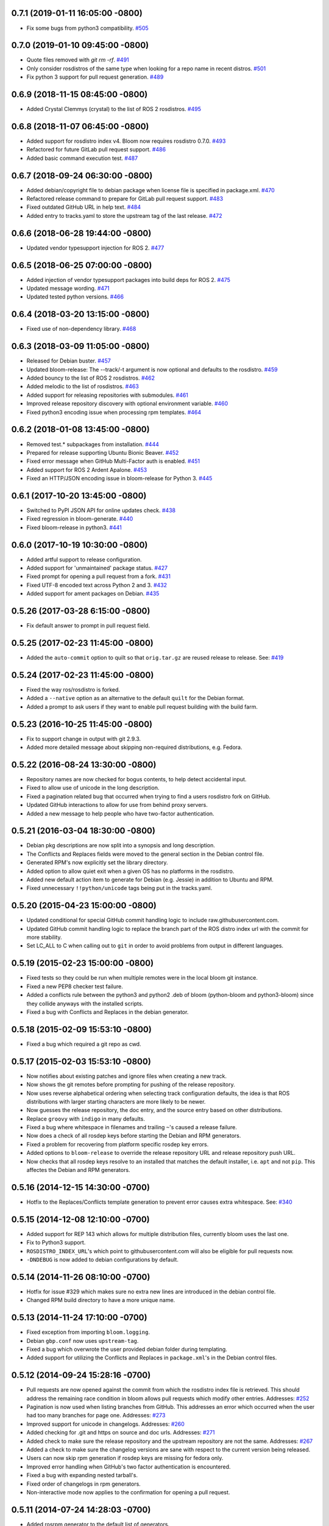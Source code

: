 0.7.1 (2019-01-11 16:05:00 -0800)
---------------------------------
- Fix some bugs from python3 compatibility. `#505 <https://github.com/ros-infrastructure/bloom/pull/505>`_

0.7.0 (2019-01-10 09:45:00 -0800)
---------------------------------
- Quote files removed with `git rm -rf`. `#491 <https://github.com/ros-infrastructure/bloom/pull/491>`_
- Only consider rosdistros of the same type when looking for a repo name in recent distros. `#501 <https://github.com/ros-infrastructure/bloom/pull/501>`_
- Fix python 3 support for pull request generation. `#489 <https://github.com/ros-infrastructure/bloom/pull/489>`_

0.6.9 (2018-11-15 08:45:00 -0800)
---------------------------------
- Added Crystal Clemmys (crystal) to the list of ROS 2 rosdistros. `#495 <https://github.com/ros-infrastructure/bloom/pull/495>`_

0.6.8 (2018-11-07 06:45:00 -0800)
---------------------------------
- Added support for rosdistro index v4. Bloom now requires rosdistro 0.7.0. `#493 <https://github.com/ros-infrastructure/bloom/pull/493>`_
- Refactored for future GitLab pull request support. `#486 <https://github.com/ros-infrastructure/bloom/pull/486>`_
- Added basic command execution test. `#487 <https://github.com/ros-infrastructure/bloom/pull/487>`_

0.6.7 (2018-09-24 06:30:00 -0800)
---------------------------------
- Added debian/copyright file to debian package when license file is specified in package.xml. `#470 <https://github.com/ros-infrastructure/bloom/pull/470>`_
- Refactored release command to prepare for GitLab pull request support. `#483 <https://github.com/ros-infrastructure/bloom/pull/483>`_
- Fixed outdated GitHub URL in help text. `#484 <https://github.com/ros-infrastructure/bloom/pull/484>`_
- Added entry to tracks.yaml to store the upstream tag of the last release. `#472 <https://github.com/ros-infrastructure/bloom/pull/472>`_

0.6.6 (2018-06-28 19:44:00 -0800)
---------------------------------
- Updated vendor typesupport injection for ROS 2. `#477 <https://github.com/ros-infrastructure/bloom/pull/477>`_

0.6.5 (2018-06-25 07:00:00 -0800)
---------------------------------
- Added injection of vendor typesupport packages into build deps for ROS 2. `#475 <https://github.com/ros-infrastructure/bloom/pull/475>`_
- Updated message wording. `#471 <https://github.com/ros-infrastructure/bloom/pull/471>`_
- Updated tested python versions. `#466 <https://github.com/ros-infrastructure/bloom/pull/466>`_

0.6.4 (2018-03-20 13:15:00 -0800)
---------------------------------
- Fixed use of non-dependency library. `#468 <https://github.com/ros-infrastructure/bloom/pull/468>`_

0.6.3 (2018-03-09 11:05:00 -0800)
---------------------------------
- Released for Debian buster. `#457 <https://github.com/ros-infrastructure/bloom/pull/457>`_
- Updated bloom-release: The --track/-t argument is now optional and defaults to the rosdistro. `#459 <https://github.com/ros-infrastructure/bloom/pull/459>`_
- Added bouncy to the list of ROS 2 rosdistros. `#462 <https://github.com/ros-infrastructure/bloom/pull/462>`_
- Added melodic to the list of rosdistros. `#463 <https://github.com/ros-infrastructure/bloom/pull/463>`_
- Added support for releasing repositories with submodules. `#461 <https://github.com/ros-infrastructure/bloom/pull/461>`_
- Improved release repository discovery with optional environment variable. `#460 <https://github.com/ros-infrastructure/bloom/pull/460>`_
- Fixed python3 encoding issue when processing rpm templates. `#464 <https://github.com/ros-infrastructure/bloom/pull/464>`_

0.6.2 (2018-01-08 13:45:00 -0800)
---------------------------------
- Removed test.* subpackages from installation. `#444 <https://github.com/ros-infrastructure/bloom/pull/444>`_
- Prepared for release supporting Ubuntu Bionic Beaver. `#452 <https://github.com/ros-infrastructure/bloom/pull/452>`_
- Fixed error message when GitHub Multi-Factor auth is enabled. `#451 <https://github.com/ros-infrastructure/bloom/pull/451>`_
- Added support for ROS 2 Ardent Apalone. `#453 <https://github.com/ros-infrastructure/bloom/pull/453>`_
- Fixed an HTTP/JSON encoding issue in bloom-release for Python 3. `#445 <https://github.com/ros-infrastructure/bloom/pull/445>`_

0.6.1 (2017-10-20 13:45:00 -0800)
---------------------------------
- Switched to PyPI JSON API for online updates check. `#438 <https://github.com/ros-infrastructure/bloom/pull/438>`_
- Fixed regression in bloom-generate. `#440 <https://github.com/ros-infrastructure/bloom/pull/440>`_
- Fixed bloom-release in python3. `#441 <https://github.com/ros-infrastructure/bloom/pull/441>`_

0.6.0 (2017-10-19 10:30:00 -0800)
---------------------------------
- Added artful support to release configuration.
- Added support for 'unmaintained' package status. `#427 <https://github.com/ros-infrastructure/bloom/pull/427>`_
- Fixed prompt for opening a pull request from a fork. `#431 <https://github.com/ros-infrastructure/bloom/pull/431>`_
- Fixed UTF-8 encoded text across Python 2 and 3. `#432 <https://github.com/ros-infrastructure/bloom/pull/432>`_
- Added support for ament packages on Debian. `#435 <https://github.com/ros-infrastructure/bloom/pull/435>`_

0.5.26 (2017-03-28 6:15:00 -0800)
---------------------------------
- Fix default answer to prompt in pull request field.

0.5.25 (2017-02-23 11:45:00 -0800)
----------------------------------
- Added the ``auto-commit`` option to quilt so that ``orig.tar.gz`` are reused release to release.
  See: `#419 <https://github.com/ros-infrastructure/bloom/pull/419>`_

0.5.24 (2017-02-23 11:45:00 -0800)
----------------------------------
- Fixed the way ros/rosdistro is forked.
- Added a ``--native`` option as an alternative to the default ``quilt`` for the Debian format.
- Added a prompt to ask users if they want to enable pull request building with the build farm.

0.5.23 (2016-10-25 11:45:00 -0800)
----------------------------------
- Fix to support change in output with git 2.9.3.
- Added more detailed message about skipping non-required distributions, e.g. Fedora.

0.5.22 (2016-08-24 13:30:00 -0800)
----------------------------------
- Repository names are now checked for bogus contents, to help detect accidental input.
- Fixed to allow use of unicode in the long description.
- Fixed a pagination related bug that occurred when trying to find a users rosdistro fork on GitHub.
- Updated GitHub interactions to allow for use from behind proxy servers.
- Added a new message to help people who have two-factor authentication.

0.5.21 (2016-03-04 18:30:00 -0800)
----------------------------------
- Debian pkg descriptions are now split into a synopsis and long description.
- The Conflicts and Replaces fields were moved to the general section in the Debian control file.
- Generated RPM's now explicitly set the library directory.
- Added option to allow quiet exit when a given OS has no platforms in the rosdistro.
- Added new default action item to generate for Debian (e.g. Jessie) in addition to Ubuntu and RPM.
- Fixed unnecessary ``!!python/unicode`` tags being put in the tracks.yaml.

0.5.20 (2015-04-23 15:00:00 -0800)
----------------------------------
- Updated conditional for special GitHub commit handling logic to include raw.githubusercontent.com.
- Updated GitHub commit handling logic to replace the branch part of the ROS distro index url with the commit for more stability.
- Set LC_ALL to C when calling out to ``git`` in order to avoid problems from output in different languages.

0.5.19 (2015-02-23 15:00:00 -0800)
----------------------------------
- Fixed tests so they could be run when multiple remotes were in the local bloom git instance.
- Fixed a new PEP8 checker test failure.
- Added a conflicts rule between the python3 and python2 .deb of bloom (python-bloom and python3-bloom) since they collide anyways with the installed scripts.
- Fixed a bug with Conflicts and Replaces in the debian generator.

0.5.18 (2015-02-09 15:53:10 -0800)
----------------------------------
- Fixed a bug which required a git repo as cwd.

0.5.17 (2015-02-03 15:53:10 -0800)
----------------------------------
- Now notifies about existing patches and ignore files when creating a new track.
- Now shows the git remotes before prompting for pushing of the release repository.
- Now uses reverse alphabetical ordering when selecting track configuration defaults, the idea is that ROS distributions with larger starting characters are more likely to be newer.
- Now guesses the release repository, the doc entry, and the source entry based on other distributions.
- Replace ``groovy`` with ``indigo`` in many defaults.
- Fixed a bug where whitespace in filenames and trailing ``~``'s caused a release failure.
- Now does a check of all rosdep keys before starting the Debian and RPM generators.
- Fixed a problem for recovering from platform specific rosdep key errors.
- Added options to ``bloom-release`` to override the release repository URL and release repository push URL.
- Now checks that all rosdep keys resolve to an installed that matches the default installer, i.e. ``apt`` and not ``pip``. This affectes the Debian and RPM generators.

0.5.16 (2014-12-15 14:30:00 -0700)
----------------------------------
- Hotfix to the Replaces/Conflicts template generation to prevent error causes extra whitespace.
  See: `#340 <https://github.com/ros-infrastructure/bloom/issues/340>`_

0.5.15 (2014-12-08 12:10:00 -0700)
----------------------------------
- Added support for REP 143 which allows for multiple distribution files, currently bloom uses the last one.
- Fix to Python3 support.
- ``ROSDISTRO_INDEX_URL``'s which point to githubusercontent.com will also be eligible for pull requests now.
- ``-DNDEBUG`` is now added to debian configurations by default.

0.5.14 (2014-11-26 08:10:00 -0700)
----------------------------------
- Hotfix for issue #329 which makes sure no extra new lines are introduced in the debian control file.
- Changed RPM build directory to have a more unique name.

0.5.13 (2014-11-24 17:10:00 -0700)
----------------------------------
- Fixed exception from importing ``bloom.logging``.
- Debian ``gbp.conf`` now uses ``upstream-tag``.
- Fixed a bug which overwrote the user provided debian folder during templating.
- Added support for utilizing the Conflicts and Replaces in ``package.xml``'s in the Debian control files.

0.5.12 (2014-09-24 15:28:16 -0700)
----------------------------------
- Pull requests are now opened against the commit from which the rosdistro index file is retrieved.
  This should address the remaining race condition in bloom allows pull requests which modify other entries.
  Addresses: `#252 <https://github.com/ros-infrastructure/bloom/issues/252>`_
- Pagination is now used when listing branches from GitHub.
  This addresses an error which occurred when the user had too many branches for page one.
  Addresses: `#273 <https://github.com/ros-infrastructure/bloom/issues/273>`_
- Improved support for unicode in changelogs.
  Addresses: `#260 <https://github.com/ros-infrastructure/bloom/issues/260>`_
- Added checking for .git and https on source and doc urls.
  Addresses: `#271 <https://github.com/ros-infrastructure/bloom/issues/271>`_
- Added check to make sure the release repository and the upstream repository are not the same.
  Addresses: `#267 <https://github.com/ros-infrastructure/bloom/issues/267>`_
- Added a check to make sure the changelog versions are sane with respect to the current version being released.
- Users can now skip rpm generation if rosdep keys are missing for fedora only.
- Improved error handling when GitHub's two factor authentication is encountered.
- Fixed a bug with expanding nested tarball's.
- Fixed order of changelogs in rpm generators.
- Non-interactive mode now applies to the confirmation for opening a pull request.

0.5.11 (2014-07-24 14:28:03 -0700)
----------------------------------
- Added rosrpm generator to the default list of generators.
- Upstream repository url and release repository url are now included in the summaries in pull requests.
- Updated the warning about changing track actions to make the transition of rosrpm in the default actions smoother.

0.5.10 (2014-06-16 11:48:51 -0700)
----------------------------------
- Fix cleaning behavior for trim and rebase, #281
- Fix a bug where stdout was getting truncated before a user prompt

0.5.9 (2014-05-22 14:55:59 -0700)
---------------------------------
- Revert to deb compat version 7 for Oneric

0.5.8 (2014-05-16 16:17:38 -0700)
---------------------------------
- Change deb compat version to 9 in order to get default compiler flags (with optimization) again

0.5.7 (2014-05-08 14:00:00 -0700)
---------------------------------
- Add versioned dependency on catkin_pkg 0.2.2

0.5.6 (2014-05-07 17:16:43 -0700)
---------------------------------
- When generating Debian and Fedora packaging files, explicitly include buildtool_export_depends with run_depends

0.5.5 (2014-05-01 10:24:31 -0700)
---------------------------------
- Add noarch flag to fedora generation for metapackages and packages marked as architecture_independent
- Fix the order of the arguments for git-bloom-config copy

0.5.4 (2014-04-11 16:09:00 -0700)
---------------------------------
- Fixed a problem with the documentation on readthedocs.org

0.5.3 (2014-04-11 15:51:09 -0700)
---------------------------------
- Fixed a bug when handling unicode failed on values which were int's
- Removed mention of username and hostname from bloom summaries in the release repo's README.md
- Fixed unicode handling in Fedora generation
- Modified handling of test dependencies for changes from REP-140 roll out
- Removed references to python-distribute in favor of python-setuptools
- Changed usuage of rosdep api to work with rosdep >= 0.10.27

0.5.2 (2014-03-04 20:52:09 -0600)
---------------------------------
- Pull request titles and body are now santized before printing
- Prevent unicode getting into the yaml files
- Make license tags required (rpm generation)
  Source RPMs will not build if the license tag is empty or missing.
  This will not be a problem for the vast majority of packages in ROS.
- Packages are now ordered in changelog summary
- Improved unicode support in Python2
- setup environment is now sourced before the install step (debian rules file)

0.5.1 (2014-02-24 16:03:29 -0800)
---------------------------------
- fix a bug related to setting the status description

0.5.0 (2014-02-23 21:55:00 -0800)
---------------------------------
- OAUTH is now used for creating pull requests.
  On the first pull request, bloom will ask for your github username and password.
  Using them it will create an authorization on your behalf and store it in your home folder.
  Specifically `~/.config/bloom`.
  From then on, bloom will no longer require your username and password for pull requests.
  Closed #177 and #170.
- Added checks to ensure that for github.com urls provided by users they end in `.git` and are `https://`
- Added some fixes and monkey patches to empy to better support unicode in changelogs
- Added additionally pull request checks, which should prevent some of the invalid pull requests from being created.
- Fixed a bug where packages which were removed from the repository were still getting generated.
- Merged preliminary Fedora generation support, provided by @cottsay
- Added changelog summaries to pull requests
- Added a prompt for users to enter doc, source, and maintenance status when releasing.

0.4.9 (2014-02-06 14:05:47 -0800)
---------------------------------
- Fixed another bug for first time releases, specifically first time releases which already have doc or source entries

0.4.8 (2014-01-29 14:19:24 -0600)
---------------------------------
- Fixed a bug for first time releases

0.4.7 (2014-01-24 15:50:00 -0800)
---------------------------------
- Fix bug in pull request opening with new rosdistro format

0.4.6 (2014-01-24 15:33:00 -0800)
---------------------------------
- Updates to support REP-0141 with rosdistro >= 0.3.0 and rosdep >= 0.10.25
- @ahendrix contributed an option for doing ssh key based pull request generation

0.4.5 (2014-01-22 10:58:50 -0800)
---------------------------------
- Added Python2/3 bilingual support, bloom should now install and work with Python3
- Added an assertion that the rosdistro version 1 is being used in preperation of REP-0141 roll out
- Fixed crash from unicode characters in the changelog
- Added assertions about the format of version numbers used
- Added check for git submodules, still not supported, but bloom will fail earlier with a better error
- Fixed a bug where empty folders containing a .gitignore in the upstream caused bloom to fail

0.4.4 (2013-07-22 17:50:55 -0700)
---------------------------------
- Properly handle pagination of github pages #174
- Made the pull request branch names more unique to avoid collisions in parallel releasing situations #178
- Disabled automatic opening of the webbrowser on Linux and added an option to disable it otherwise #162
- Fixed a problem where permissions where lost on templates, this applied specifically to loosing the executable flag on the debian rules file #179
- Only put the first maintainer listed in the debian/control file to prevent lintian errors #183

0.4.3 (2013-07-19 16:37:23 -0700)
---------------------------------
- Fixed a bug with creating new tracks
- Fixed a bug where the debian changelog would be wrong if a CHANGELOG.rst existed for the package, but there was no entry for this version being release
- Fixed a bug where the colorization of the diff could cause a crass to occur
- Added a versioned dependency on rosdistro-0.2.12, which addresses a rosdistro file formatting bug
- Fixed some issues with the stand alone rosdebian generator
- Temporary fix for github pagination problems

0.4.2 (2013-06-27 11:20:25 -0700)
---------------------------------
- Improved logging system slightly.
- Fixed the way logs are renamed after closing.
- Fixed a bug where names were not debian'ized for packages which rosdep could not resolve. #163
- Fixed a bug where a diff of the rosdistro file would fail when packages were being removed. #165
- Fixed a bug where upconverting repository configs could fail if a track.yaml and a bloom.conf existed. #166

0.4.1 (2013-06-25 12:17:13 -0700)
---------------------------------
- Fixed a bug which occurred on repositories with no previous releases. #158
- Fixed a bug where safety warnings were being printed when they should not have been. #159
- Fixed a bug where repositories with multiple packages did not consider peer packages when resolving rosdep keys. #160

0.4.0 (2013-06-19 17:13:36 -0700)
---------------------------------
- Automated Pull Requests have been re-enabled, but now the .netrc file is **not** used.
- REP-0132 CHANGELOG.rst files are now parsed and inserted into generated debian changes files.
- bloom now summarizes activity on the master branch, which is useful for figuring out what has been released recently.
- There is a new command bloom-generate, which allows generators to expose a stand alone generation command. For example, you can now run ``bloom-generate debian`` in a single catkin package and it will generate the needed files in the local ``debian`` folder. Addresses #121
- The command line options for ``bloom-release`` have been changed to be more explicit.
- The ``bloom`` branch is now deprecated, the ``master`` branch now holds all configurations and upstream overlay files. The ``bloom`` branch can be deleted after the automatic upgrade where bloom moves the needed files from the ``bloom`` branch to the ``master`` branch.
- Fuerte is no longer supported; this is because supporting fuerte was complicating the code base, use an older version of bloom (0.3.5) for fuerte releases.
- Packages can now be explicitly ignored by bloom by putting their names (separated by whitespace) in the <track>.ignored file in the master branch.
- Deprecated rosdep calls have been replaced with rosdistro.
- bloom now logs all output to log files in the ``~/.bloom_logs`` folder.
- Fixed several bugs:

    - Fixed use of tar as a vcs type #149
    - Fixed a bug where ``--new-track``'s changes would not take affect #147
    - bloom now allows a debian folder to already exist, overlaying other generated files #146
    - bloom now allows for an alternative release repository url which is used for pushing #137

0.3.5 (2013-04-17 11:03:50 -0700)
---------------------------------
- Temporarily disable automated pull requests while the new rosdistro format is being deployed.
- bloom now suggests likely alternatives when a repository is not found in the release file.

0.3.4 (2013-04-09 16:36:55 -0700)
---------------------------------
- Fixed a bug in the update notifier where the first run after updating still reports that bloom is out of date. #129
- bloom-release now respects global arguments like --version and --debug
- Improved messages around the cloning/pushing back of the working copy which takes a long time on large repos.
- Improved pull request failure message, indicating that the release was successful, but the pr was not. #131
- Fixed versioned dependencies in debians and setup.py. #130
- Fixed a bug with empty ~/.netrc files. #131
- General improvements with the automated pull request mechanism. #135
- Checks for valid metapackages using catkin_pkg now, adds version dependency of catkin_pkg at 0.1.11. #134

0.3.3 (2013-04-01 14:04:00 -0700)
---------------------------------
- bloom no longer allows users to release metapackages which do not have a CMakeLists.txt. See: `REP-0127 <http://ros.org/reps/rep-0127.html#metapackage>`_
- Fixed a bug related to gathering of package meta data on hg and svn repositories. #111
- Fixed a bug in git-bloom-patch which prevented users from running it directly. #110
- Fixed a bug where patches would not get applied after exporting them manually. #107
- Worked around a bug in vcstools which would not allow hg repositories to checkout to existing, empty directories. #112
- All git-bloom-* scripts now assert that they are in the root of a git repository. #113
- Added PEP8 check to the automated tests.
- bloom-release will now offer the user a git push --force if non-force fails.
- Added git-bloom-config [copy|rename] commands.
- Fixed a bug in the bloom.git.checkout api where it would return 0 on success, but should return True. #122
- bloom-release will now prompt the user for the release repository url if it is not in the rosdistro file. #125
- bloom-release will now offer to automatically open a pull-request for the user, if the user's .netrc file is setup for github. #126

0.3.2 (2013-03-06 17:49:51 -0800)
---------------------------------
- Fixed a bug in vcs url templating.
- Improved the performance of git-bloom-config.
- Added an --unsafe global option which will disable some of the safety mechanisms in bloom, making releasing about twice as fast but at the expense of errors putting the local release repository in an inconsistent state. Use with caution.
- Added support for templating stack.xml files like package.xml files in the import-upstream step.
- Fixed a bug where bloom failed if you call it and you were not on a branch
- Added global arguments to some commands which were still lacking them
- Fixed a bug where bloom would create None/<version> tags (these should be deleted manually if found)
- Got the automated tests fixed and running in travis again
- Added emoji icons for OS X users with lion or greater

0.3.1 (2013-02-26 18:00:47 -0800)
---------------------------------
- Fixed handling of non-standard archive names in git-bloom-import-upstream.
  This was a bug where if the archive only had the name of the package then it would fail to be processed by import-upstream.
- Fixed an issue when blooming from svn upstream.
  This issue was caused by improperly handling the release_tag configuration when dealing with svn

0.3.0 (2013-02-26 14:04:21 -0800)
---------------------------------
- Generators can now be added using the distribute entry_points machanism
- There is now a debian/<rosdistro>/<package_name> branch before forking into debian/<rosdistro>/<debian_distro>/<package_name>
  The debian/<rosdistro> branch now contains the untemplated debain files, so that they can be patched before being templated.
- Users are now dropped into a shell when patch merging fails, allowing them to resolve the problem and continue.
- New generator rosrelease, makes the release tag release/<rosdistro>/<package_name> instead of release/<package_name>
- Bloom now checks to see if it is the latest version available and warns if it is not
- Configurations are now stored in "tracks" so that there can be multiple release configurations in each release repository
- New command bloom-export-upstream, this command creates an archive (tar.gz) of upstream given a uri, type, and reference to archive
- Refactored git-bloom-import-upstream, this command only takes an archive (tar.gz) now
- Configurations are now stored on the bloom branch in YAML
- git-bloom-release now takes only one argument, the release track to execute
- Files can be automatically overlaid onto upstream using a patches folder in the bloom branch
  This allows you to put a package.xml onto upstream without a patch in the release branch.
- package.xml files overlaid onto upstream branch from the patches folder in the bloom branch are templated on the version
- Release tags now contain release increment numbers, similar to the debian increment numbers, e.g. release/groovy/foo/0.1.0 is now release/groovy/foo/0.1.0-0
- New command bloom-release <repository> [<track>], which will release a repository end-to-end
  It will fetch the release repository using info from the ROS distro file, run bloom, then push the results


